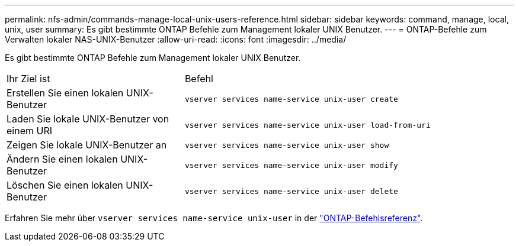 ---
permalink: nfs-admin/commands-manage-local-unix-users-reference.html 
sidebar: sidebar 
keywords: command, manage, local, unix, user 
summary: Es gibt bestimmte ONTAP Befehle zum Management lokaler UNIX Benutzer. 
---
= ONTAP-Befehle zum Verwalten lokaler NAS-UNIX-Benutzer
:allow-uri-read: 
:icons: font
:imagesdir: ../media/


[role="lead"]
Es gibt bestimmte ONTAP Befehle zum Management lokaler UNIX Benutzer.

[cols="35,65"]
|===


| Ihr Ziel ist | Befehl 


 a| 
Erstellen Sie einen lokalen UNIX-Benutzer
 a| 
`vserver services name-service unix-user create`



 a| 
Laden Sie lokale UNIX-Benutzer von einem URI
 a| 
`vserver services name-service unix-user load-from-uri`



 a| 
Zeigen Sie lokale UNIX-Benutzer an
 a| 
`vserver services name-service unix-user show`



 a| 
Ändern Sie einen lokalen UNIX-Benutzer
 a| 
`vserver services name-service unix-user modify`



 a| 
Löschen Sie einen lokalen UNIX-Benutzer
 a| 
`vserver services name-service unix-user delete`

|===
Erfahren Sie mehr über `vserver services name-service unix-user` in der link:https://docs.netapp.com/us-en/ontap-cli/search.html?q=vserver+services+name-service+unix-user["ONTAP-Befehlsreferenz"^].
